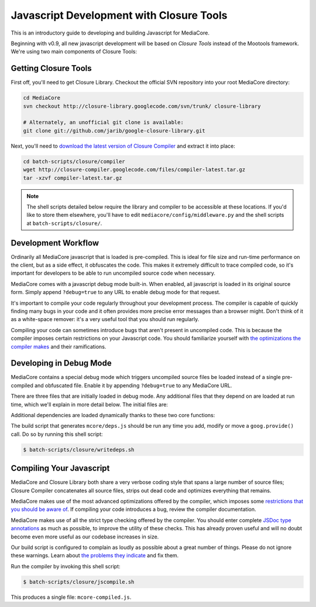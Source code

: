 .. _dev_closure:

=========================================
Javascript Development with Closure Tools
=========================================

This is an introductory guide to developing and building Javascript for
MediaCore.

Beginning with v0.9, all new javascript development will be based on `Closure
Tools` instead of the Mootools framework.  We're using two main components of
Closure Tools:

.. glossary::

   Closure Library
      The `Closure Library <http://code.google.com/p/closure-library/>`_ is a
      broad, well-tested, modular, and cross-browser JavaScript library. You
      can pull just what you need from a large set of reusable UI widgets and
      controls, and from lower-level utilities for DOM manipulation, server
      communication, animation, data structures, unit testing, rich-text
      editing, and more.

   Closure Compiler
      The `Closure Compiler <http://code.google.com/p/closure-library/>`_ is
      a tool for making JavaScript download and run faster. It is a true
      compiler for JavaScript. Instead of compiling from a source language
      to machine code, it compiles from JavaScript to better JavaScript. It
      parses your JavaScript, analyzes it, removes dead code and rewrites and
      minimizes what's left. It also checks syntax, variable references, and
      types, and warns about common JavaScript pitfalls.


Getting Closure Tools
---------------------

First off, you'll need to get Closure Library.  Checkout the
official SVN repository into your root MediaCore directory:

.. sourcecode:: bash

    cd MediaCore
    svn checkout http://closure-library.googlecode.com/svn/trunk/ closure-library

    # Alternately, an unofficial git clone is available:
    git clone git://github.com/jarib/google-closure-library.git

Next, you'll need to `download the latest version of Closure Compiler
<http://closure-compiler.googlecode.com/files/compiler-latest.tar.gz>`_ and
extract it into place:

.. sourcecode:: bash

    cd batch-scripts/closure/compiler
    wget http://closure-compiler.googlecode.com/files/compiler-latest.tar.gz
    tar -xzvf compiler-latest.tar.gz

.. note::

    The shell scripts detailed below require the library and compiler
    to be accessible at these locations.  If you'd like to store them
    elsewhere, you'll have to edit ``mediacore/config/middleware.py`` and
    the shell scripts at ``batch-scripts/closure/``.


Development Workflow
--------------------

Ordinarily all MediaCore javascript that is loaded is pre-compiled.  This is
ideal for file size and run-time performance on the client, but as a side
effect, it obfuscates the code.  This makes it extremely difficult to trace
compiled code, so it's important for developers to be able to run uncompiled
source code when necessary.

MediaCore comes with a javascript debug mode built-in.  When enabled, all
javascript is loaded in its original source form.  Simply append
``?debug=true`` to any URL to enable debug mode for that request.

It's important to compile your code regularly throughout your development
process.  The compiler is capable of quickly finding many bugs in your code
and it often provides more precise error messages than a browser might.  Don't
think of it as a white-space remover: it's a very useful tool that you should
run regularly.

Compiling your code can sometimes introduce bugs that aren't present in
uncompiled code.  This is because the compiler imposes certain restrictions on
your Javascript code.  You should familiarize yourself with `the optimizations
the compiler makes
<http://code.google.com/closure/compiler/docs/api-tutorial3.html>`_
and their ramifications.


Developing in Debug Mode
------------------------

MediaCore contains a special debug mode which triggers uncompiled source files
be loaded instead of a single pre-compiled and obfuscated file.  Enable it by
appending ``?debug=true`` to any MediaCore URL.

There are three files that are initially loaded in debug mode.  Any additional
files that they depend on are loaded at run time, which we'll explain in more
detail below.  The initial files are:

.. glossary::

   ``goog/base.js``
      This is the core of Closure Library.  Among other things, it defines the
      dependency management functions ``goog.require()`` and ``goog.provide()``.

   ``mcore/deps.js``
      This file is auto-generated and informs the dependency manager in what
      files dependencies can be found.  This allows the correct script file to
      be loaded when one of your source files calls
      ``goog.require('mcore.players.Html5Player');``, which
      happens to be mcore/players/html5.js in this example.

   ``mcore/base.js``
      This file contains our actual application code.  It exposes the API that
      you can call from within the page as needed.  It can depend on other
      javascript files.


Additional dependencies are loaded dynamically thanks to these two core
functions:

.. glossary::

   ``goog.provide(string name)``
      Indicate that the file which makes this call defines the given name.
      This does not actually do anything at run time, but is parsed by the
      build script that generates ``mcore/deps.js``.

   ``goog.require(string name)``
      Load the file which has indicated it provides the given name.  In debug
      mode this creates a new <script> tag which points to the correct script
      file, as defined by ``goog/deps.js`` or ``mcore/deps.js``.


The build script that generates ``mcore/deps.js`` should be run any time you
add, modify or move a ``goog.provide()`` call. Do so by running this shell
script:

.. sourcecode:: bash

   $ batch-scripts/closure/writedeps.sh

.. note(nate): incorporate this somehow:
   -This debug mode can only be enabled if DEBUG is enabled in your INI
    config file.
   -If you installed closure-library while the server was running,
    you'll have to restart the server to enable static file serving
    of Closure Library source code.
   -goog.require() doesn't do anything until the current script finishes
    executing


Compiling Your Javascript
-------------------------

MediaCore and Closure Library both share a very verbose coding style that spans
a large number of source files; Closure Compiler concatenates all source files,
strips out dead code and optimizes everything that remains.

MediaCore makes use of the most advanced optimizations offered by the compiler,
which imposes some `restrictions that you should be aware of
<http://code.google.com/closure/compiler/docs/api-tutorial3.html#dangers>`_.
If compiling your code introduces a bug, review the compiler documentation.

MediaCore makes use of all the strict type checking offered by the compiler.
You should enter complete `JSDoc type annotations
<http://code.google.com/closure/compiler/docs/js-for-compiler.html>`_ as much
as possible, to improve the utility of these checks.  This has already proven
useful and will no doubt become even more useful as our codebase increases in
size.

Our build script is configured to complain as loudly as possible about a great
number of things.  Please do not ignore these warnings.  Learn about `the
problems they indicate
<http://code.google.com/closure/compiler/docs/error-ref.html>`_ and fix them.

Run the compiler by invoking this shell script:

.. sourcecode:: bash

   $ batch-scripts/closure/jscompile.sh

This produces a single file: ``mcore-compiled.js``.
